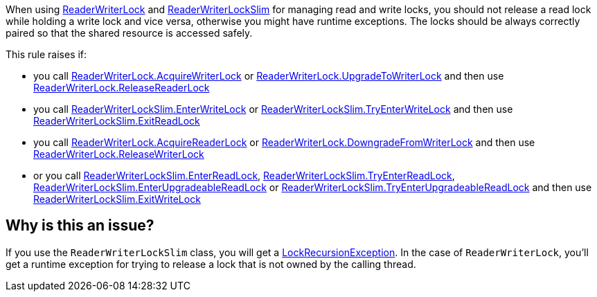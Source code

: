 When using https://learn.microsoft.com/en-us/dotnet/api/system.threading.readerwriterlock[ReaderWriterLock] and https://learn.microsoft.com/en-us/dotnet/api/system.threading.readerwriterlockslim[ReaderWriterLockSlim] for managing read and write locks, you should not release a read lock while holding a write lock and vice versa, otherwise you might have runtime exceptions.
The locks should be always correctly paired so that the shared resource is accessed safely.

This rule raises if:

* you call https://learn.microsoft.com/en-us/dotnet/api/system.threading.readerwriterlock.acquirewriterlock[ReaderWriterLock.AcquireWriterLock] or https://learn.microsoft.com/en-us/dotnet/api/system.threading.readerwriterlock.upgradetowriterlock[ReaderWriterLock.UpgradeToWriterLock] and then use https://learn.microsoft.com/en-us/dotnet/api/system.threading.readerwriterlock.releasereaderlock[ReaderWriterLock.ReleaseReaderLock]
* you call https://learn.microsoft.com/en-us/dotnet/api/system.threading.readerwriterlockslim.enterwritelock[ReaderWriterLockSlim.EnterWriteLock] or https://learn.microsoft.com/en-us/dotnet/api/system.threading.readerwriterlockslim.tryenterwritelock[ReaderWriterLockSlim.TryEnterWriteLock] and then use https://learn.microsoft.com/en-us/dotnet/api/system.threading.readerwriterlockslim.exitreadlock[ReaderWriterLockSlim.ExitReadLock]
* you call https://learn.microsoft.com/en-us/dotnet/api/system.threading.readerwriterlock.acquirereaderlock[ReaderWriterLock.AcquireReaderLock] or https://learn.microsoft.com/en-us/dotnet/api/system.threading.readerwriterlock.downgradefromwriterlock[ReaderWriterLock.DowngradeFromWriterLock] and then use https://learn.microsoft.com/en-us/dotnet/api/system.threading.readerwriterlock.releasewriterlock[ReaderWriterLock.ReleaseWriterLock]
* or you call https://learn.microsoft.com/en-us/dotnet/api/system.threading.readerwriterlockslim.enterreadlock[ReaderWriterLockSlim.EnterReadLock], https://learn.microsoft.com/en-us/dotnet/api/system.threading.readerwriterlockslim.tryenterreadlock[ReaderWriterLockSlim.TryEnterReadLock], https://learn.microsoft.com/en-us/dotnet/api/system.threading.readerwriterlockslim.enterupgradeablereadlock[ReaderWriterLockSlim.EnterUpgradeableReadLock] or https://learn.microsoft.com/en-us/dotnet/api/system.threading.readerwriterlockslim.tryenterupgradeablereadlock[ReaderWriterLockSlim.TryEnterUpgradeableReadLock] and then use https://learn.microsoft.com/en-us/dotnet/api/system.threading.readerwriterlockslim.exitwritelock[ReaderWriterLockSlim.ExitWriteLock]


== Why is this an issue?

If you use the `ReaderWriterLockSlim` class, you will get a https://learn.microsoft.com/en-us/dotnet/api/system.threading.lockrecursionexception[LockRecursionException].
In the case of `ReaderWriterLock`, you'll get a runtime exception for trying to release a lock that is not owned by the calling thread.
